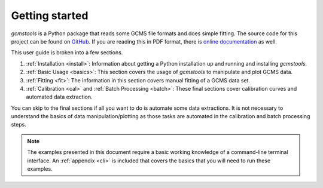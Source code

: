 Getting started
###############

*gcmstools* is a Python package that reads some GCMS file formats and does
simple fitting. The source code for this project can be found on `GitHub`_. If
you are reading this in PDF format, there is `online documentation`_ as well.

This user guide is broken into a few sections. 

#. :ref:`Installation <install>`: Information about getting a Python
   installation up and running and installing *gcmstools*.

#. :ref:`Basic Usage <basics>`: This section covers the usage of
   *gcmstools* to manipulate and plot GCMS data. 

#. :ref:`Fitting <fit>`: The information in this section covers manual fitting of a
   GCMS data set. 
   
#. :ref:`Calibration <cal>` and :ref:`Batch Processing <batch>`: These final
   sections cover calibration curves and automated data extraction.

You can skip to the final sections if all you want to do is automate some data
extractions. It is not necessary to understand the basics of data
manipulation/plotting as those tasks are automated in the calibration and
batch processing steps.

.. note::
    
    The examples presented in this document require a basic working knowledge
    of a command-line terminal interface. An :ref:`appendix <cli>` is included
    that covers the basics that you will need to run these examples.

.. _GitHub: https://github.com/rnelsonchem/gcmstools
.. _online documentation: http://gcmstools.rcnelson.com/

